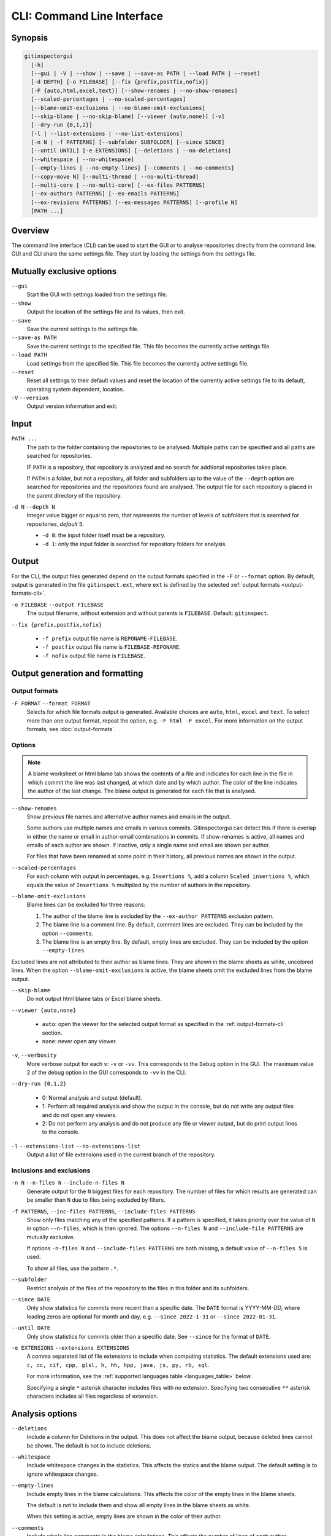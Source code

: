 CLI: Command Line Interface
===========================
Synopsis
--------

.. code:: text

  gitinspectorgui
    [-h]
    [--gui | -V | --show | --save | --save-as PATH | --load PATH | --reset]
    [-d DEPTH] [-o FILEBASE] [--fix {prefix,postfix,nofix}]
    [-F {auto,html,excel,text}] [--show-renames | --no-show-renames]
    [--scaled-percentages | --no-scaled-percentages]
    [--blame-omit-exclusions | --no-blame-omit-exclusions]
    [--skip-blame | --no-skip-blame] [--viewer {auto,none}] [-v]
    [--dry-run {0,1,2}]
    [-l | --list-extensions | --no-list-extensions]
    [-n N | -f PATTERNS] [--subfolder SUBFOLDER] [--since SINCE]
    [--until UNTIL] [-e EXTENSIONS] [--deletions | --no-deletions]
    [--whitespace | --no-whitespace]
    [--empty-lines | --no-empty-lines] [--comments | --no-comments]
    [--copy-move N] [--multi-thread | --no-multi-thread]
    [--multi-core | --no-multi-core] [--ex-files PATTERNS]
    [--ex-authors PATTERNS] [--ex-emails PATTERNS]
    [--ex-revisions PATTERNS] [--ex-messages PATTERNS] [--profile N]
    [PATH ...]

Overview
--------
The command line interface (CLI) can be used to start the GUI or to analyse
repositories directly from the command line. GUI and CLI share the same settings
file. They start by loading the settings from the settings file.



Mutually exclusive options
--------------------------

``--gui``
  Start the GUI with settings loaded from the settings file.

``--show``
  Output the location of the settings file and its values, then exit.

``--save``
  Save the current settings to the settings file.

``--save-as PATH``
  Save the current settings to the specified file. This file becomes the
  currently active settings file.

``--load PATH``
  Load settings from the specified file. This file becomes the currently active
  settings file.

``--reset``
  Reset all settings to their default values and reset the location of the
  currently active settings file to its default, operating system dependent,
  location.

``-V`` ``--version``
  Output version information and exit.


Input
-----
``PATH ...``
  The path to the folder containing the repositories to be analysed. Multiple
  paths can be specified and all paths are searched for repositories.

  IF ``PATH`` is a repository, that repository is analyzed and no search for
  addtional repositories takes place.

  If ``PATH`` is a folder, but not a repository, all folder and subfolders up to
  the value of the ``--depth``  option are searched for repositories and the
  repositories found are analysed. The output file for each repository is placed
  in the parent directory of the repository.

``-d N`` ``--depth N``
  Integer value bigger or equal to zero, that represents the number of levels of
  subfolders that is searched for repositories, *default* ``5``.

  * ``-d 0``: the input folder itself must be a repository.
  * ``-d 1``: only the input folder is searched for repository folders for
    analysis.

Output
------
For the CLI, the output files generated depend on the output formats specified
in the ``-F`` or ``--format`` option. By default, output is generated in the
file ``gitinspect.ext``, where ``ext`` is defined by the selected :ref:`output
formats <output-formats-cli>`.

``-o FILEBASE`` ``--output FILEBASE``
  The output filename, without extension and without parents is ``FILEBASE``.
  Default: ``gitinspect``.

``--fix {prefix,postfix,nofix}``

  * ``-f prefix`` output file name is ``REPONAME-FILEBASE``.
  * ``-f postfix`` output file name is ``FILEBASE-REPONAME``.
  * ``-f nofix`` output file name is ``FILEBASE``.



Output generation and formatting
--------------------------------
.. _output-formats-cli:

Output formats
^^^^^^^^^^^^^^
``-F FORMAT`` ``--format FORMAT``
  Selects for which file formats output is generated. Available choices are
  ``auto``, ``html``, ``excel`` and ``text``. To select more than one output
  format, repeat the option, e.g. ``-F html -F excel``.
  For more information on the output formats, see :doc:`output-formats`.

.. _blame-sheets-cli:

Options
^^^^^^^
.. note::

  A blame worksheet or html blame tab shows the contents of a file and indicates
  for each line in the file in which commit the line was last changed, at which
  date and by which author. The color of the line indicates the author of the
  last change. The blame output is generated for each file that is analysed.

``--show-renames``
  Show previous file names and alternative author names and emails in the
  output.

  Some authors use multiple names and emails in various commits.
  Gitinspectorgui can detect this if there is overlap in either the name or
  email in author-email combinations in commits. If show-renames is active, all
  names and emails of each author are shown. If inactive, only a single name and
  email are shown per author.

  For files that have been renamed at some point in their history, all previous
  names are shown in the output.

``--scaled-percentages``
  For each column with output in percentages, e.g. ``Insertions %``, add a
  column ``Scaled insertions %``, which equals the value of ``Insertions %``
  multiplied by the number of authors in the repository.

``--blame-omit-exclusions``
  Blame lines can be excluded for three reasons:

  1. The author of the blame line is excluded by the ``--ex-author PATTERNS``
     exclusion pattern.
  2. The blame line is a comment line. By default, comment lines are excluded.
     They can be included by the option ``--comments``.
  3. The blame line is an empty line. By default, empty lines are excluded. They
     can be included by the option ``--empty-lines``.

Excluded lines are not attributed to their author as blame lines. They are shown
in the blame sheets as white, uncolored lines. When the option
``--blame-omit-exclusions`` is active, the blame sheets omit the excluded lines
from the blame output.

``--skip-blame``
  Do not output html blame tabs or Excel blame sheets.



``--viewer {auto,none}``

  * ``auto``: open the viewer for the selected output format as
    specified in the :ref:`output-formats-cli` section.

  * ``none``: never open any viewer.

``-v``, ``--verbosity``
  More verbose output for each ``v``: ``-v`` or ``-vv``. This corresponds to the
  ``Debug`` option in the GUI. The maximum value 2 of the debug option in the
  GUI corresponds to ``-vv`` in the CLI.

``--dry-run {0,1,2}``

  - 0: Normal analysis and output (default).
  - 1: Perform all required analysis and show the output in the console, but do
    not write any output files and do not open any viewers.
  - 2: Do not perform any analysis and do not produce any file or viewer output,
    but do print output lines to the console.

``-l`` ``--extensions-list`` ``--no-extensions-list``
  Output a list of file extensions used in the current branch of the
  repository.



Inclusions and exclusions
^^^^^^^^^^^^^^^^^^^^^^^^^
``-n N`` ``--n-files N`` ``--include-n-files N``
  Generate output for the ``N`` biggest files for each repository. The number of
  files for which results are generated can be smaller than ``N`` due to files
  being excluded by filters.

``-f PATTERNS``, ``--inc-files PATTERNS``, ``--include-files PATTERNS``
  Show only files matching any of the specified patterns. If a pattern is
  specified, it takes priority over the value of ``N`` in option ``--n-files``,
  which is then ignored. The options ``--n-files N`` and ``--include-file
  PATTERNS`` are mutually exclusive.

  If options ``-n-files N`` and ``--include-files PATTERNS`` are both missing, a
  default value of ``--n-files 5`` is used.

  To show all files, use the pattern ``.*``.

``--subfolder``
  Restrict analysis of the files of the repository to the files in this folder
  and its subfolders.

``--since DATE``
  Only show statistics for commits more recent than a specific date. The
  ``DATE`` format is YYYY-MM-DD, where leading zeros are optional for month and
  day, e.g.
  ``--since 2022-1-31`` or ``--since 2022-01-31``.

``--until DATE``
  Only show statistics for commits older than a specific date. See ``--since``
  for the format of ``DATE``.

``-e EXTENSIONS`` ``--extensions EXTENSIONS``
  A comma separated list of file extensions to include when computing
  statistics. The default extensions used are: ``c, cc, cif, cpp, glsl, h, hh,
  hpp, java, js, py, rb, sql``.

  For more information, see the :ref:`supported languages table
  <languages_table>` below.

  Specifying a single ``*`` asterisk character includes files with no extension.
  Specifying two consecutive ``**`` asterisk characters includes all files
  regardless of extension.


Analysis options
----------------
``--deletions``
  Include a column for Deletions in the output. This does not affect the blame
  output, because deleted lines cannot be shown. The default is not to include
  deletions.

``--whitespace``
    Include whitespace changes in the statistics. This affects the statics and
    the blame output. The default setting is to ignore whitespace changes.

``--empty-lines``
  Include empty lines in the blame calculations. This affects the color of the
  empty lines in the blame sheets.

  The default is not to include them and show all empty lines in the blame
  sheets as white.

  When this setting is active, empty lines are shown in the color of their
  author.

``--comments``
  Include whole line comments in the blame calculations. This affects the number
  of lines of each author.

  The default is not to include whole line comments, which means that such lines
  are not attributed to any author and are shown in the blame sheets as white.
  Whole line coments are not counted in the Lines column of the statistics
  output, potentially causing the sum of the Lines column to be less than the
  total number of lines in the file.

  When this setting is active, whole line comments are shown in the color as of
  their author and are counted in the Lines column of the statistics output.

  A comment line is either a single or multi comment line. Only full line
  comments are considered comment lines. For instance, for Python, the following
  line is comment line:

  .. code-block:: python

    # Start of variable declarations

  wheras the following line is not a comment line:

  .. code-block:: python

    x = 1  # Initialize x

``--copy-move N``
  .. include:: opt-hard.inc



Exclusion patterns
------------------
Specify exclusion patterns ``PATTERNS``, describing file paths, author names or
emails, revisions or commit messages that should be excluded from the
statistics. Each exclusion option can be repeated multiple times.

``--ex-files PATTERNS`` ``--exclude-files PATTERNS``
  Filter out files (or paths) containing any of the comma separated strings
  in ``PATTERNS``. E.g. ``--ex-file myfile,test`` excludes files ``myfile.py``
  and ``testing.c``.

``--ex-authors PATTERNS`` ``--exclude-authors PATTERNS``
  Filter out author names containing any of the comma separated strings in
  ``PATTERNS``. E.g. ``--ex-author John`` excludes author ``John Smith``.

``--ex-emails PATTERNS``
  Filter out email addresses containing any of the comma separated strings
  in ``PATTERNS``. E.g. ``--ex-email @gmail.com`` excludes all authors with a
  gmail address.

``--ex-revisions PATTERNS`` ``--exclude-revisions PATTERNS``
  Filter out revisions containing any of the comma separated hashes/SHAs
  in ``PATTERNS``. When used with short hashes, the caret ``^`` is needed to make
  sure that only hashes starting with the specified string are excluded. E.g.
  ``--ex-revision ^8755fb33,^12345678`` excludes revisions
  that start with ``8755fb33`` or ``12345678``.

``--ex-messages PATTERNS`` ``--exclude-messages PATTERNS``
  Filter out commit messages containing any of the comma separated strings
  in ``PATTERNS``. E.g. ``--ex-message bug,fix`` excludes commits from analysis
  with commit messages such as ``Bugfix`` or ``Fixing issue #15``.

Matches are case insensitive, e.g. ``mary`` matches ``Mary`` and ``mary``, and
``John`` matches ``john`` and ``John``.

Matching is based on `python regular expressions
<https://docs.python.org/3/library/re.html>`_. Some additional examples of
patterns for ``--ex-file``:

``^init``
  Filter out statistics from all files starting with ``init``, e.g. ``init.py``.

``init$``
  Filter out statistics from all files ending with ``init``, e.g. ``myinit``.

``^init$``
  Filter out statistics from the file ``init``.

``init``
  Filter out statistics from all files containing ``init``, e.g. ``myinit``,
  ``init.py`` or ``myinit.py``.

Additional options
------------------
``-h`` ``--help``
  Display help and exit.

``--profile``
  Output profiling information.


.. _languages_table:

Supported languages
-------------------


.. list-table::

  * - Language
    - Comments
    - File extensions
    - Included in analysis by default
  * - C
    - Yes
    - c, h
    - Yes
  * - C++
    - Yes
    - cc, h, hh, hpp
    - Yes
  * - CIF
    - Yes
    - cif
    - Yes
  * - Java
    - Yes
    - java
    - Yes
  * - JavaScript
    - Yes
    - js
    - Yes
  * - OpenGL Shading Language
    - Yes
    - glsl
    - Yes
  * - Python
    - Yes
    - py
    - Yes
  * - Ruby
    - Yes
    - rb
    - Yes
  * - SQL
    - Yes
    - sql
    - Yes
  * - ADA
    - Yes
    - ada, adb, ads
    - No
  * - C#
    - Yes
    - cs
    - No
  * - GNU Gettext
    - Yes
    - po, pot
    - No
  * - Haskell
    - Yes
    - hs
    - No
  * - HTML
    - Yes
    - html
    - No
  * - LaTeX
    - Yes
    - tex
    - No
  * - OCaml
    - Yes
    - ml, mli
    - No
  * - Perl
    - Yes
    - pl
    - No
  * - PHP
    - Yes
    - php
    - No
  * - Scala
    - Yes
    - scala
    - No
  * - ToolDef
    - No
    - tooldef
    - No
  * - XML
    - Yes
    - xml, jspx
    - No
